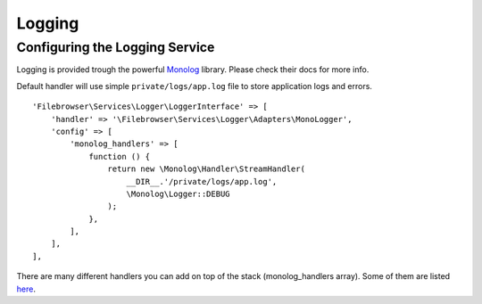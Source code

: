 .. _LoggingAnchor:

=======
Logging
=======

.. index:: Logging

-------------------------------
Configuring the Logging Service
-------------------------------

.. index:: Logging configuration

Logging is provided trough the powerful
`Monolog <https://github.com/Seldaek/monolog>`__ library. Please check
their docs for more info.

Default handler will use simple ``private/logs/app.log`` file to store
application logs and errors.

::

           'Filebrowser\Services\Logger\LoggerInterface' => [
               'handler' => '\Filebrowser\Services\Logger\Adapters\MonoLogger',
               'config' => [
                   'monolog_handlers' => [
                       function () {
                           return new \Monolog\Handler\StreamHandler(
                               __DIR__.'/private/logs/app.log',
                               \Monolog\Logger::DEBUG
                           );
                       },
                   ],
               ],
           ],

There are many different handlers you can add on top of the stack
(monolog_handlers array). Some of them are listed
`here <https://github.com/Seldaek/monolog#documentation>`__.
